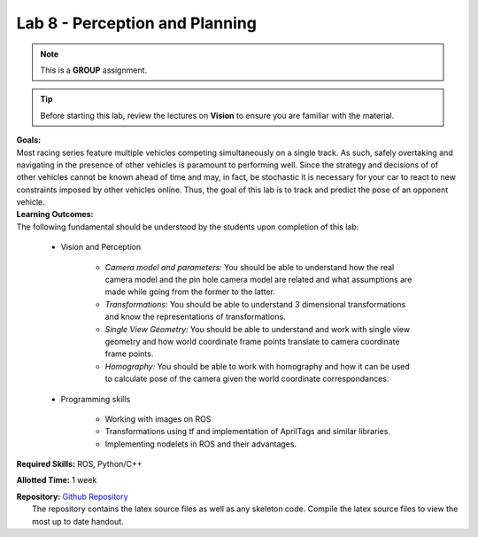.. _doc_lab8:


Lab 8 - Perception and Planning
=================================
.. note:: This is a **GROUP** assignment.

.. tip:: Before starting this lab, review the lectures  on **Vision** to ensure you are familiar with the material.

| **Goals:**
| Most racing series feature multiple vehicles competing simultaneously on a single track. As such, safely overtaking and navigating in the presence of other vehicles is paramount to performing well. Since the strategy and decisions of of other vehicles cannot be known ahead of time and may, in fact, be stochastic it is necessary for your car to react to new constraints imposed by other vehicles online. Thus, the goal of this lab is to track and predict the pose of an opponent vehicle.

| **Learning Outcomes:**
| The following fundamental should be understood by the students upon completion of this lab:
	
	* Vision and Perception
		
		* *Camera model and parameters:* You should be able to understand how the real camera model and the pin hole camera model are related and what assumptions are made while going from the former to the latter.
		* *Transformations:* You should be able to understand 3 dimensional transformations and know the representations of transformations.
		* *Single View Geometry:* You should be able to understand and work with single view geometry and how world coordinate frame points translate to camera coordinate frame points.
		* *Homography:* You should be able to work with homography and how it can be used to calculate pose of the camera given the world coordinate correspondances.

	* Programming skills

		* Working with images on ROS
		* Transformations using tf and implementation of AprilTags and similar libraries.
		* Implementing nodelets in ROS and their advantages.

**Required Skills:** ROS, Python/C++

**Allotted Time:** 1 week

| **Repository:** `Github Repository <https://github.com/f1tenth/f1tenth_labs/tree/master/lab8/latex>`_ 
|	The repository contains the latex source files as well as any skeleton code. Compile the latex source files to view the most up to date handout.

.. raw:: html

	<iframe width="700" height="800" src="https://drive.google.com/file/d/1hdSzR9inLNZMwRetuXCdFf70WNbzry-B/preview" width="640" height="480"></iframe>
